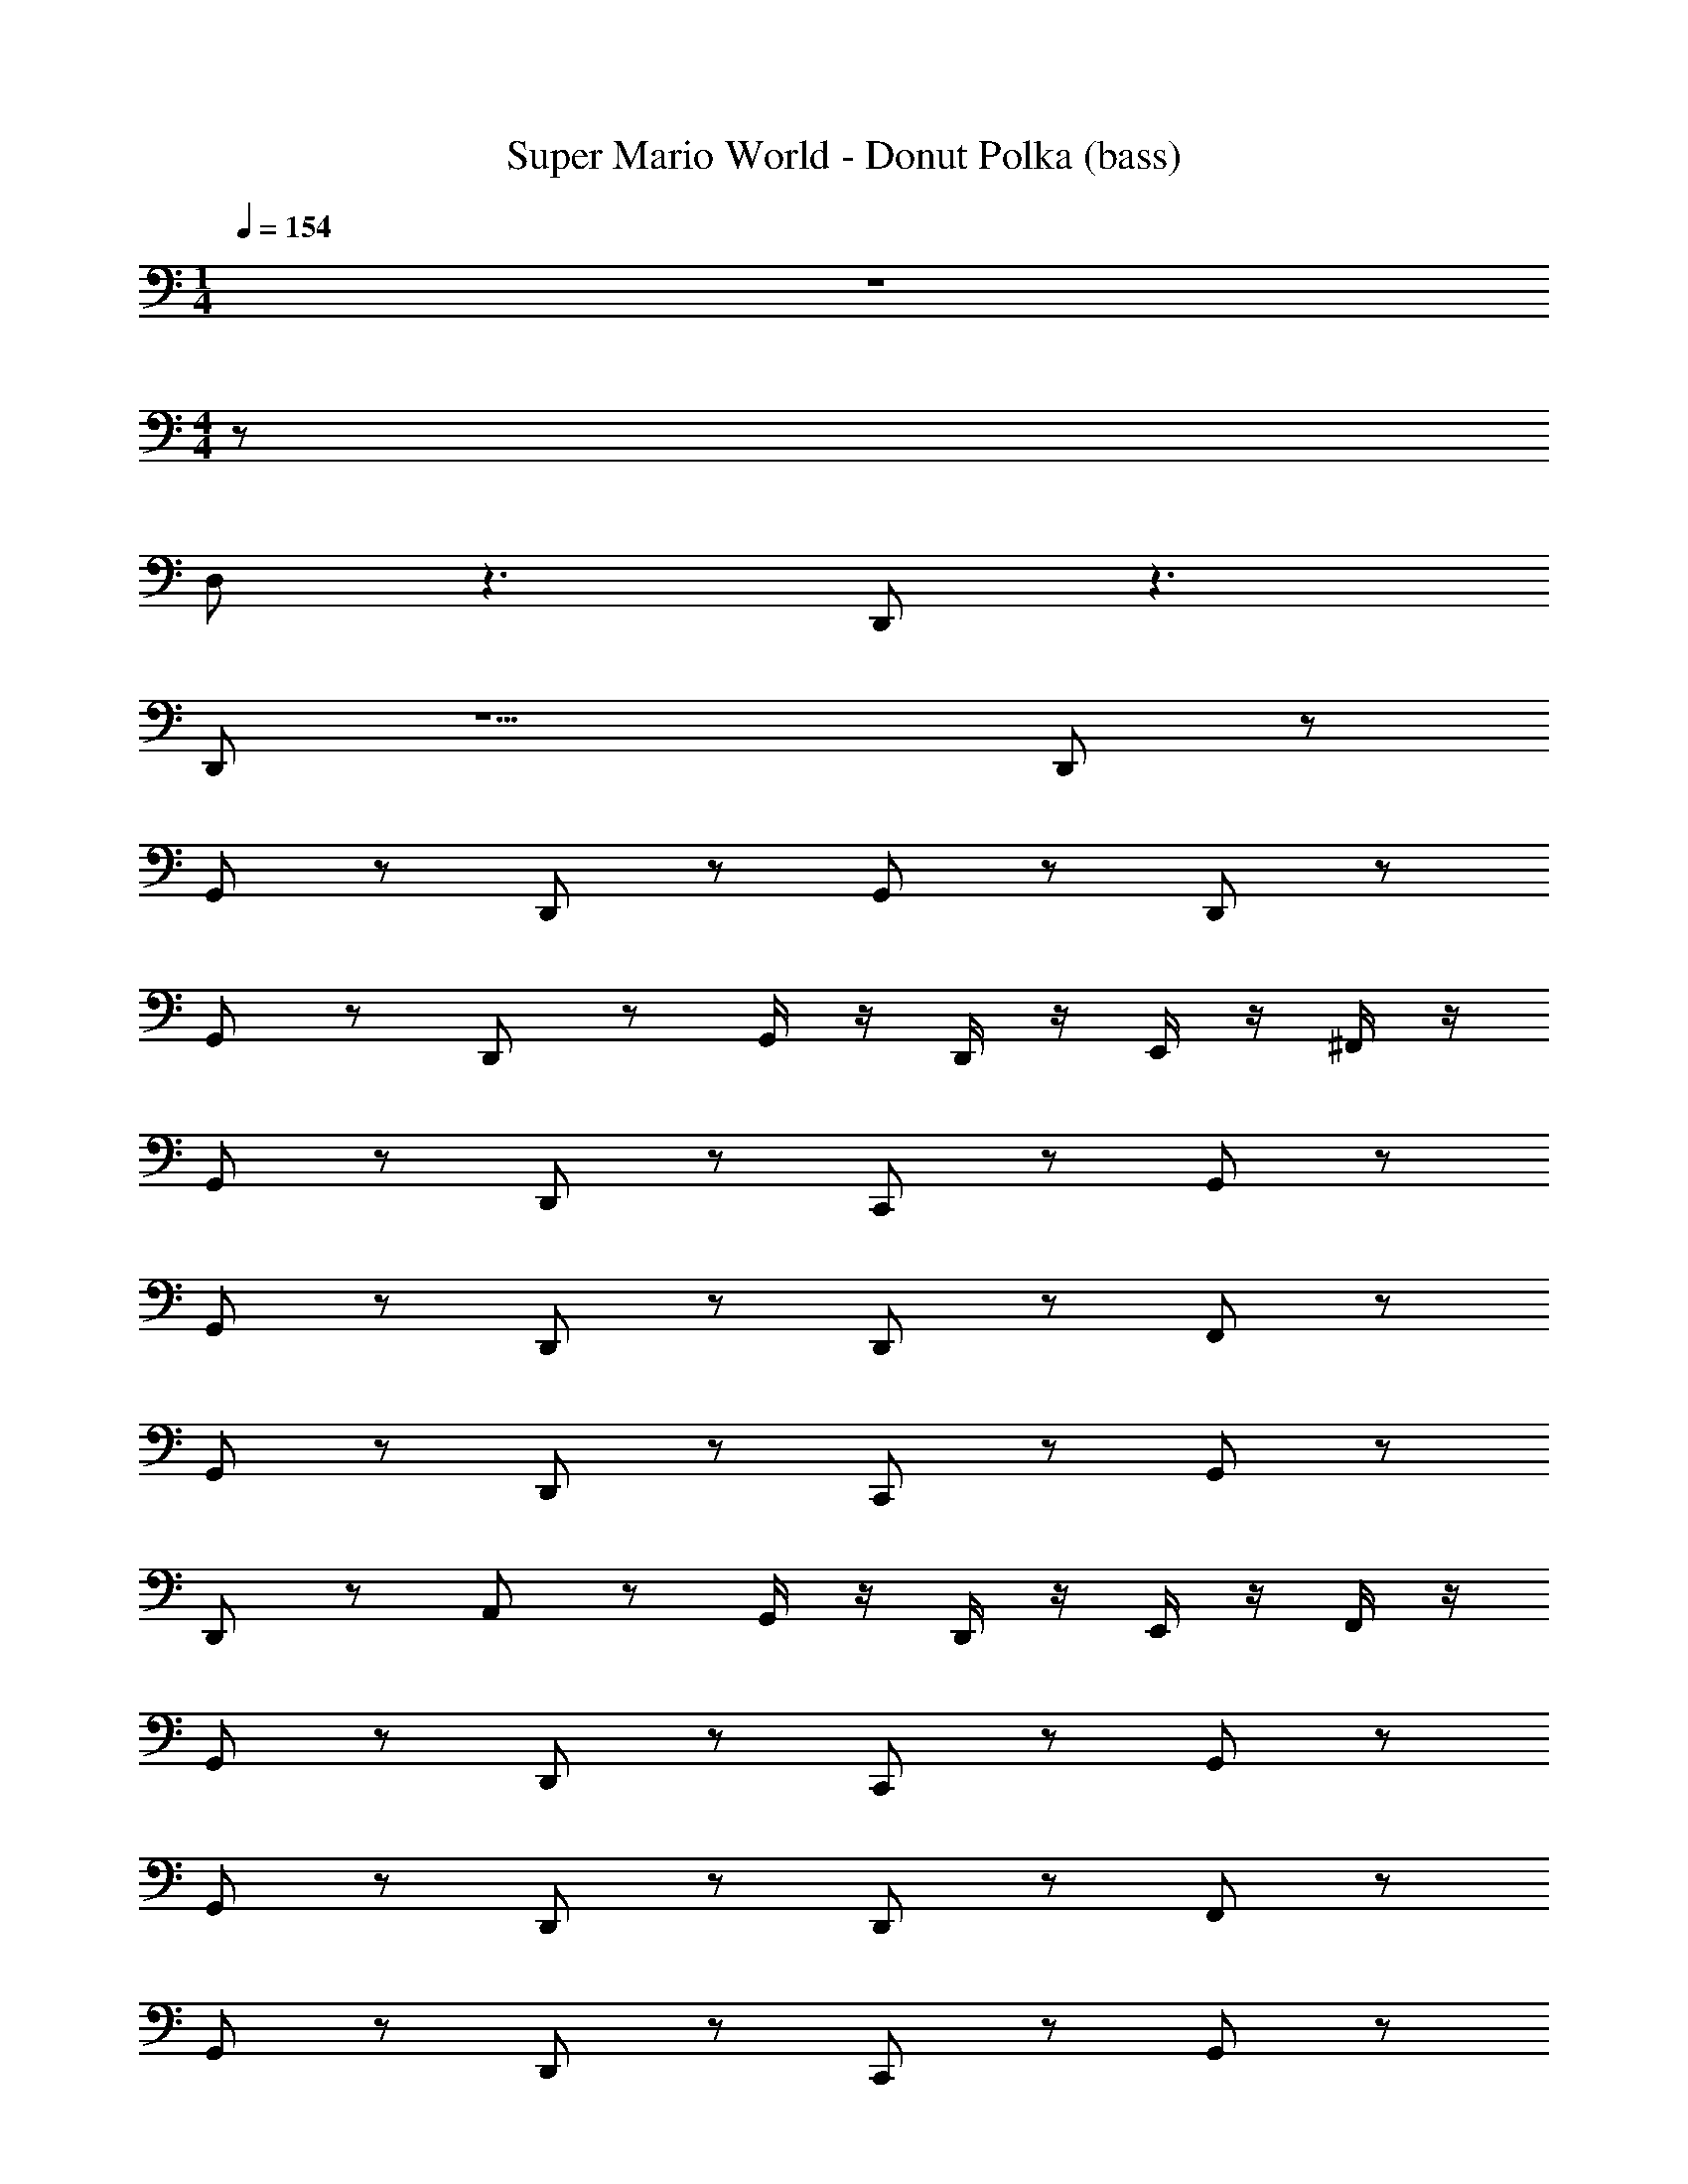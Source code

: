 X: 1
T: Super Mario World - Donut Polka (bass)
Z: ABC Generated by Starbound Composer
L: 1/8
M: 1/4
Q: 1/4=154
K: C
z2 
M: 4/4
z72 
D, z3 D,, z3 
D,, z5 D,,89/48 z7/48 
G,, z D,, z G,, z D,, z 
G,, z D,, z G,,/2 z/2 D,,/2 z/2 E,,/2 z/2 ^F,,/2 z/2 
G,, z D,, z C,, z G,, z 
G,, z D,, z D,, z F,, z 
G,, z D,, z C,, z G,, z 
D,, z A,, z G,,/2 z/2 D,,/2 z/2 E,,/2 z/2 F,,/2 z/2 
G,, z D,, z C,, z G,, z 
G,, z D,, z D,, z F,, z 
G,, z D,, z C,, z G,, z 
D,, z A,, z G,,/2 z/2 D,,/2 z/2 G,,/2 z/2 D,,/2 z/2 
C,, z C,, z B,,, z B,,, z 
_B,,, z B,,, z A,,, z D,, z 
C,, z C,, z =B,,, z B,,, z 
_B,,, z B,,, z A,,, z D,, z 
G,, z D,, z G,, z G,, z 
C,, z G,, z ^C,, z E,, z 
D,, z4 D,,/2 z/2 E,,/2 z/2 F,,/2 z/2 
G,, z D,, z G,, z D,,/2 z/2 C,,/2 z/2 
=C,, z ^C,, z D,, z E,, z 
A,,, z D,, z G,,, z =B,,, z 
=C,, z ^C,, z D,, z E,, z 
A,,, z D,, z G,,/2 z/2 D,,/2 z/2 G,, z 
G,, z E,, z A,, z D,, z 
G,, z E,, z A,,/2 z/2 ^G,,2 z 
=G,, z D,, z =C,, z G,, z 
G,, z D,, z D,, z F,, z 
G,, z D,, z C,, z G,, z 
D,, z A,, z G,,/2 z/2 D,,/2 z/2 E,,/2 z/2 F,,/2 z/2 
G,, z D,, z C,, z G,, z 
G,, z D,, z D,, z F,, z 
G,, z D,, z C,, z G,, z 
D,, z A,, z G,,/2 z/2 D,,/2 z/2 G,,/2 z/2 D,,/2 z/2 
C,, z C,, z B,,, z B,,, z 
_B,,, z B,,, z A,,, z D,, z 
C,, z C,, z =B,,, z B,,, z 
_B,,, z B,,, z A,,, z D,, z 
G,, z D,, z G,, z G,, z 
C,, z G,, z ^C,, z E,, z 
D,, z4 D,,/2 z/2 E,,/2 z/2 F,,/2 z/2 
G,, z D,, z G,, z D,,/2 z/2 C,,/2 z/2 
=C,, z ^C,, z D,, z E,, z 
A,,, z D,, z G,,, z =B,,, z 
=C,, z ^C,, z D,, z E,, z 
A,,, z D,, z G,,/2 z/2 D,,/2 z/2 G,, z 
G,, z E,, z A,, z D,, z 
G,, z E,, z A,,/2 z/2 ^G,,2 z 
=G,, z D,, z =C,, z G,, z 
G,, z D,, z D,, z F,, z 
G,, z D,, z C,, z G,, z 
D,, z A,, z G,,/2 z/2 D,,/2 z/2 E,,/2 z/2 F,,/2 z/2 
G,, z D,, z C,, z G,, z 
G,, z D,, z D,, z F,, z 
G,, z D,, z C,, z G,, z 
D,, z A,, z G,,/2 z/2 D,,/2 z/2 G,,/2 z/2 D,,/2 z/2 
G,, z D,, z G,, z D,, z 
G,, z D,, z G,,/2 z/2 D,,/2 z/2 E,,/2 z/2 F,,/2 z/2 
G,, z D,, z C,, z G,, z 
G,, z D,, z D,, z F,, z 
G,, z D,, z C,, z G,, z 
D,, z A,, z G,,/2 z/2 D,,/2 z/2 E,,/2 z/2 F,,/2 z/2 
G,, z D,, z C,, z G,, z 
G,, z D,, z D,, z F,, z 
G,, z D,, z C,, z G,, z 
D,, z A,, z G,,/2 z/2 D,,/2 z/2 G,,/2 z/2 D,,/2 z/2 
C,, z C,, z B,,, z B,,, z 
_B,,, z B,,, z A,,, z D,, z 
C,, z C,, z =B,,, z B,,, z 
_B,,, z B,,, z A,,, z D,, z 
G,, z D,, z G,, z G,, z 
C,, z G,, z ^C,, z E,, z 
D,, z4 D,,/2 z/2 E,,/2 z/2 F,,/2 z/2 
G,, z D,, z G,, z D,,/2 z/2 C,,/2 z/2 
=C,, z ^C,, z D,, z E,, z 
A,,, z D,, z G,,, z =B,,, z 
=C,, z ^C,, z D,, z E,, z 
A,,, z D,, z G,,/2 z/2 D,,/2 z/2 G,, z 
G,, z E,, z A,, z D,, z 
G,, z E,, z A,,/2 z/2 ^G,,2 z 
=G,, z D,, z =C,, z G,, z 
G,, z D,, z D,, z F,, z 
G,, z D,, z C,, z G,, z 
D,, z A,, z G,,/2 z/2 D,,/2 z/2 E,,/2 z/2 F,,/2 z/2 
G,, z D,, z C,, z G,, z 
G,, z D,, z D,, z F,, z 
G,, z D,, z C,, z G,, z 
D,, z A,, z G,,/2 z/2 D,,/2 z/2 G,,/2 z/2 D,,/2 z/2 
C,, z C,, z B,,, z B,,, z 
_B,,, z B,,, z A,,, z D,, z 
C,, z C,, z =B,,, z B,,, z 
_B,,, z B,,, z A,,, z D,, z 
G,, z D,, z G,, z G,, z 
C,, z G,, z ^C,, z E,, z 
D,, z4 D,,/2 z/2 E,,/2 z/2 F,,/2 z/2 
G,, z D,, z G,, z D,,/2 z/2 C,,/2 z/2 
=C,, z ^C,, z D,, z E,, z 
A,,, z D,, z G,,, z =B,,, z 
=C,, z ^C,, z D,, z E,, z 
A,,, z D,, z G,,/2 z/2 D,,/2 z/2 G,, z 
G,, z E,, z A,, z D,, z 
G,, z E,, z A,,/2 z/2 ^G,,2 z 
=G,, z D,, z =C,, z G,, z 
G,, z D,, z D,, z F,, z 
G,, z D,, z C,, z G,, z 
D,, z A,, z G,,/2 z/2 D,,/2 z/2 E,,/2 z/2 F,,/2 z/2 
G,, z D,, z C,, z G,, z 
G,, z D,, z D,, z F,, z 
G,, z D,, z C,, z G,, z 
D,, z A,, z G,,/2 z/2 D,,/2 z/2 G,,/2 z/2 D,,/2 z/2 
G,, z D,, z G,, z D,, z 
G,, z D,, z G,,/2 z/2 D,,/2 z/2 E,,/2 z/2 F,,/2 z/2 
G,, z D,, z C,, z G,, z 
G,, z D,, z D,, z F,, z 
G,, z D,, z C,, z G,, z 
D,, z A,, z G,,/2 z/2 D,,/2 z/2 E,,/2 z/2 F,,/2 z/2 
G,, z D,, z C,, z G,, z 
G,, z D,, z D,, z F,, z 
G,, z D,, z C,, z G,, z 
D,, z A,, z G,,/2 z/2 D,,/2 z/2 G,,/2 z/2 D,,/2 
